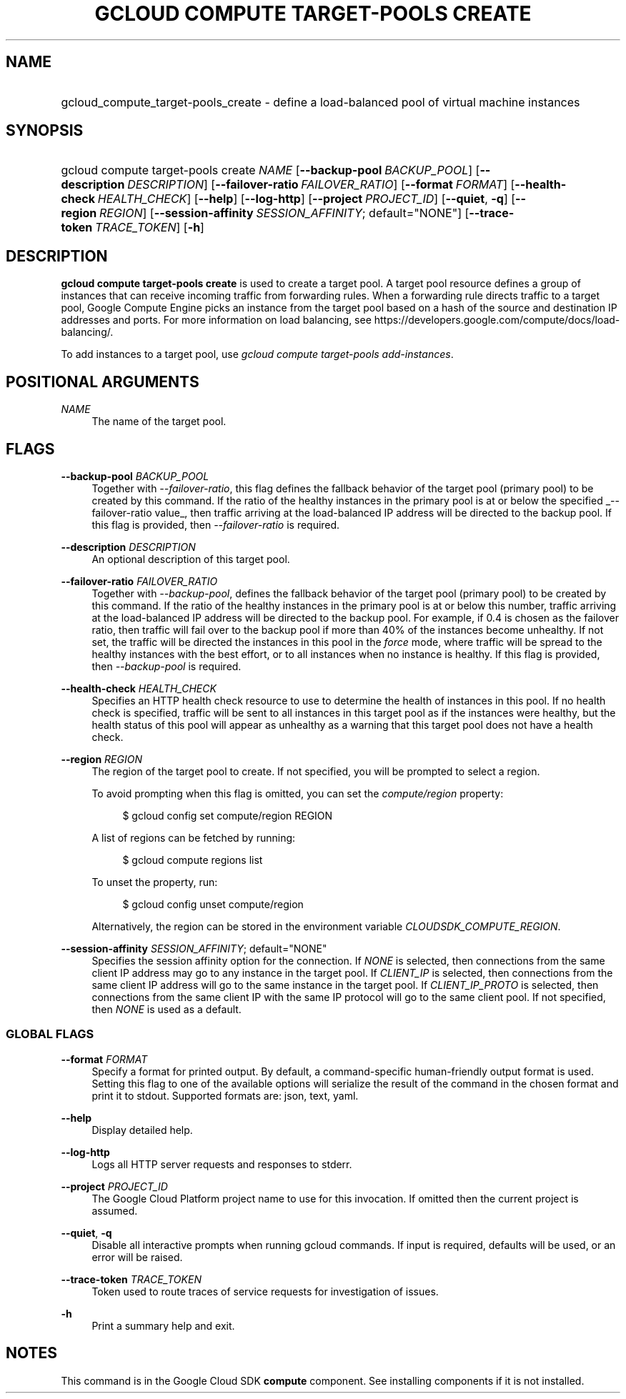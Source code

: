 .TH "GCLOUD COMPUTE TARGET-POOLS CREATE" "1" "" "" ""
.ie \n(.g .ds Aq \(aq
.el       .ds Aq '
.nh
.ad l
.SH "NAME"
.HP
gcloud_compute_target-pools_create \- define a load\-balanced pool of virtual machine instances
.SH "SYNOPSIS"
.HP
gcloud\ compute\ target\-pools\ create\ \fINAME\fR [\fB\-\-backup\-pool\fR\ \fIBACKUP_POOL\fR] [\fB\-\-description\fR\ \fIDESCRIPTION\fR] [\fB\-\-failover\-ratio\fR\ \fIFAILOVER_RATIO\fR] [\fB\-\-format\fR\ \fIFORMAT\fR] [\fB\-\-health\-check\fR\ \fIHEALTH_CHECK\fR] [\fB\-\-help\fR] [\fB\-\-log\-http\fR] [\fB\-\-project\fR\ \fIPROJECT_ID\fR] [\fB\-\-quiet\fR,\ \fB\-q\fR] [\fB\-\-region\fR\ \fIREGION\fR] [\fB\-\-session\-affinity\fR\ \fISESSION_AFFINITY\fR;\ default="NONE"] [\fB\-\-trace\-token\fR\ \fITRACE_TOKEN\fR] [\fB\-h\fR]
.SH "DESCRIPTION"
.sp
\fBgcloud compute target\-pools create\fR is used to create a target pool\&. A target pool resource defines a group of instances that can receive incoming traffic from forwarding rules\&. When a forwarding rule directs traffic to a target pool, Google Compute Engine picks an instance from the target pool based on a hash of the source and destination IP addresses and ports\&. For more information on load balancing, see https://developers\&.google\&.com/compute/docs/load\-balancing/\&.
.sp
To add instances to a target pool, use \fIgcloud compute target\-pools add\-instances\fR\&.
.SH "POSITIONAL ARGUMENTS"
.PP
\fINAME\fR
.RS 4
The name of the target pool\&.
.RE
.SH "FLAGS"
.PP
\fB\-\-backup\-pool\fR \fIBACKUP_POOL\fR
.RS 4
Together with
\fI\-\-failover\-ratio\fR, this flag defines the fallback behavior of the target pool (primary pool) to be created by this command\&. If the ratio of the healthy instances in the primary pool is at or below the specified
_\-\-failover\-ratio value_, then traffic arriving at the load\-balanced IP address will be directed to the backup pool\&. If this flag is provided, then
\fI\-\-failover\-ratio\fR
is required\&.
.RE
.PP
\fB\-\-description\fR \fIDESCRIPTION\fR
.RS 4
An optional description of this target pool\&.
.RE
.PP
\fB\-\-failover\-ratio\fR \fIFAILOVER_RATIO\fR
.RS 4
Together with
\fI\-\-backup\-pool\fR, defines the fallback behavior of the target pool (primary pool) to be created by this command\&. If the ratio of the healthy instances in the primary pool is at or below this number, traffic arriving at the load\-balanced IP address will be directed to the backup pool\&. For example, if 0\&.4 is chosen as the failover ratio, then traffic will fail over to the backup pool if more than 40% of the instances become unhealthy\&. If not set, the traffic will be directed the instances in this pool in the
\fIforce\fR
mode, where traffic will be spread to the healthy instances with the best effort, or to all instances when no instance is healthy\&. If this flag is provided, then
\fI\-\-backup\-pool\fR
is required\&.
.RE
.PP
\fB\-\-health\-check\fR \fIHEALTH_CHECK\fR
.RS 4
Specifies an HTTP health check resource to use to determine the health of instances in this pool\&. If no health check is specified, traffic will be sent to all instances in this target pool as if the instances were healthy, but the health status of this pool will appear as unhealthy as a warning that this target pool does not have a health check\&.
.RE
.PP
\fB\-\-region\fR \fIREGION\fR
.RS 4
The region of the target pool to create\&. If not specified, you will be prompted to select a region\&.
.sp
To avoid prompting when this flag is omitted, you can set the
\fIcompute/region\fR
property:
.sp
.if n \{\
.RS 4
.\}
.nf
$ gcloud config set compute/region REGION
.fi
.if n \{\
.RE
.\}
.sp
A list of regions can be fetched by running:
.sp
.if n \{\
.RS 4
.\}
.nf
$ gcloud compute regions list
.fi
.if n \{\
.RE
.\}
.sp
To unset the property, run:
.sp
.if n \{\
.RS 4
.\}
.nf
$ gcloud config unset compute/region
.fi
.if n \{\
.RE
.\}
.sp
Alternatively, the region can be stored in the environment variable
\fICLOUDSDK_COMPUTE_REGION\fR\&.
.RE
.PP
\fB\-\-session\-affinity\fR \fISESSION_AFFINITY\fR; default="NONE"
.RS 4
Specifies the session affinity option for the connection\&. If
\fINONE\fR
is selected, then connections from the same client IP address may go to any instance in the target pool\&. If
\fICLIENT_IP\fR
is selected, then connections from the same client IP address will go to the same instance in the target pool\&. If
\fICLIENT_IP_PROTO\fR
is selected, then connections from the same client IP with the same IP protocol will go to the same client pool\&. If not specified, then
\fINONE\fR
is used as a default\&.
.RE
.SS "GLOBAL FLAGS"
.PP
\fB\-\-format\fR \fIFORMAT\fR
.RS 4
Specify a format for printed output\&. By default, a command\-specific human\-friendly output format is used\&. Setting this flag to one of the available options will serialize the result of the command in the chosen format and print it to stdout\&. Supported formats are:
json,
text,
yaml\&.
.RE
.PP
\fB\-\-help\fR
.RS 4
Display detailed help\&.
.RE
.PP
\fB\-\-log\-http\fR
.RS 4
Logs all HTTP server requests and responses to stderr\&.
.RE
.PP
\fB\-\-project\fR \fIPROJECT_ID\fR
.RS 4
The Google Cloud Platform project name to use for this invocation\&. If omitted then the current project is assumed\&.
.RE
.PP
\fB\-\-quiet\fR, \fB\-q\fR
.RS 4
Disable all interactive prompts when running gcloud commands\&. If input is required, defaults will be used, or an error will be raised\&.
.RE
.PP
\fB\-\-trace\-token\fR \fITRACE_TOKEN\fR
.RS 4
Token used to route traces of service requests for investigation of issues\&.
.RE
.PP
\fB\-h\fR
.RS 4
Print a summary help and exit\&.
.RE
.SH "NOTES"
.sp
This command is in the Google Cloud SDK \fBcompute\fR component\&. See installing components if it is not installed\&.

